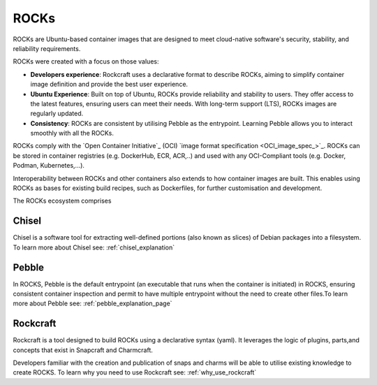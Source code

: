 .. _rocks_explanation:

ROCKs
=====

ROCKs are Ubuntu-based container images that are designed to meet
cloud-native software's security, stability, and reliability requirements.

ROCKs were created with a focus on those values:

* **Developers experience**: Rockcraft uses a declarative format to describe
  ROCKs, aiming to simplify container image definition and provide the best
  user experience.
* **Ubuntu Experience**: Built on top of Ubuntu, ROCKs provide reliability
  and stability to users. They offer access to the latest features, ensuring
  users can meet their needs. With long-term support (LTS), ROCKs images
  are regularly updated.
* **Consistency**: ROCKs are consistent by utilising Pebble as the entrypoint.
  Learning Pebble allows you to interact smoothly with all the ROCKs.

ROCKs comply with the `Open Container
Initiative`_ (OCI) `image format specification <OCI_image_spec_>`_.
ROCKs can be stored in container registries (e.g. DockerHub, ECR, ACR,..)
and used with any OCI-Compliant tools (e.g. Docker, Podman, Kubernetes,...).

Interoperability between ROCKs and other containers also extends to how
container images are built. This enables using ROCKs as bases for
existing build recipes, such as Dockerfiles, for further customisation and
development.

The ROCKs ecosystem comprises

.. figure:: /_static/rockcraft_diagram.jpg
   :width: 75%
   :align: center
   :alt: ROCKs ecosystem


Chisel
------

Chisel is a software tool for extracting well-defined portions
(also known as slices)  of Debian packages into a filesystem.
To learn more about Chisel see: :ref:`chisel_explanation`

Pebble
------

In ROCKS, Pebble is the default entrypoint (an executable that
runs when the container is initiated) in ROCKS, ensuring consistent
container inspection and permit to have multiple entrypoint
without the need to create other files.To learn more about
Pebble see: :ref:`pebble_explanation_page`

Rockcraft
---------

Rockcraft is a tool designed to build ROCKs using a declarative syntax
(yaml). It leverages the logic of plugins, parts,and concepts that exist
in Snapcraft and Charmcraft.

Developers familiar with the creation and publication of snaps and charms
will be able to utilise existing knowledge to create ROCKS.
To learn why you need to use Rockcraft see: :ref:`why_use_rockcraft`
